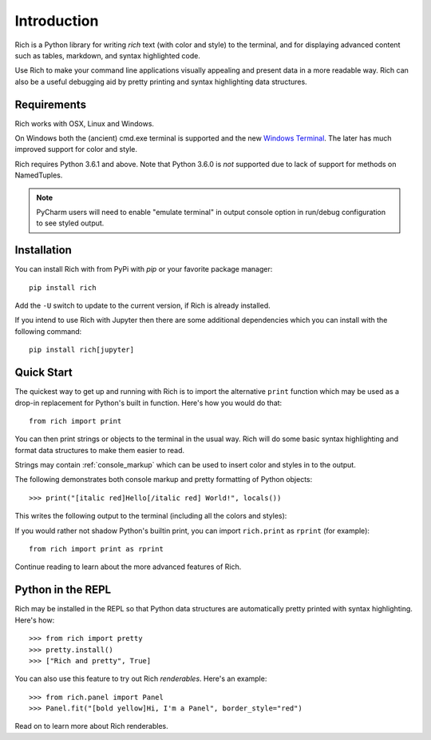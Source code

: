 Introduction
============

Rich is a Python library for writing *rich* text (with color and style) to the terminal, and for displaying advanced content such as tables, markdown, and syntax highlighted code. 

Use Rich to make your command line applications visually appealing and present data in a more readable way. Rich can also be a useful debugging aid by pretty printing and syntax highlighting data structures.

Requirements
------------

Rich works with OSX, Linux and Windows.

On Windows both the (ancient) cmd.exe terminal is supported and the new `Windows Terminal <https://github.com/microsoft/terminal/releases>`_. The later has much improved support for color and style.

Rich requires Python 3.6.1 and above. Note that Python 3.6.0 is *not* supported due to lack of support for methods on NamedTuples.

.. note::
    PyCharm users will need to enable "emulate terminal" in output console option in run/debug configuration to see styled output.

Installation
------------

You can install Rich with from PyPi with `pip` or your favorite package manager::

    pip install rich

Add the ``-U`` switch to update to the current version, if Rich is already installed.

If you intend to use Rich with Jupyter then there are some additional dependencies which you can install with the following command::

    pip install rich[jupyter]


Quick Start
-----------

The quickest way to get up and running with Rich is to import the alternative ``print`` function which may be used as a drop-in replacement for Python's built in function. Here's how you would do that::

    from rich import print

You can then print strings or objects to the terminal in the usual way. Rich will do some basic syntax highlighting and format data structures to make them easier to read.

Strings may contain :ref:`console_markup` which can be used to insert color and styles in to the output.

The following demonstrates both console markup and pretty formatting of Python objects::

    >>> print("[italic red]Hello[/italic red] World!", locals())

This writes the following output to the terminal (including all the colors and styles):

.. raw:: html

    <pre style="font-family:Menlo,'DejaVu Sans Mono',consolas,'Courier New',monospace"><span style="color: #800000; font-style: italic">Hello</span> World!                                                 
    <span style="font-weight: bold">{</span>
        <span style="color: #008000">'__annotations__'</span>: <span style="font-weight: bold">{}</span>,
        <span style="color: #008000">'__builtins__'</span>: <span style="font-weight: bold"><</span><span style="color: #ff00ff">module</span><span style="color: #000000"> </span><span style="color: #008000">'builtins'</span><span style="color: #000000"> </span><span style="color: #000000; font-weight: bold">(</span><span style="color: #000000">built-in</span><span style="color: #000000; font-weight: bold">)</span><span style="font-weight: bold">></span>,
        <span style="color: #008000">'__doc__'</span>: <span style="color: #800080; font-style: italic">None</span>,
        <span style="color: #008000">'__loader__'</span>: <span style="font-weight: bold"><</span><span style="color: #ff00ff">class</span><span style="color: #000000"> </span><span style="color: #008000">'_frozen_importlib.BuiltinImporter'</span><span style="font-weight: bold">></span>,
        <span style="color: #008000">'__name__'</span>: <span style="color: #008000">'__main__'</span>,
        <span style="color: #008000">'__package__'</span>: <span style="color: #800080; font-style: italic">None</span>,
        <span style="color: #008000">'__spec__'</span>: <span style="color: #800080; font-style: italic">None</span>,
        <span style="color: #008000">'print'</span>: <span style="font-weight: bold"><</span><span style="color: #ff00ff">function</span><span style="color: #000000"> print at </span><span style="color: #000080; font-weight: bold">0x1027fd4c0</span><span style="font-weight: bold">></span>,
    <span style="font-weight: bold">}</span> </pre>


If you would rather not shadow Python's builtin print, you can import ``rich.print`` as ``rprint`` (for example)::

    from rich import print as rprint

Continue reading to learn about the more advanced features of Rich.

Python in the REPL
------------------

Rich may be installed in the REPL so that Python data structures are automatically pretty printed with syntax highlighting. Here's how::

    >>> from rich import pretty
    >>> pretty.install() 
    >>> ["Rich and pretty", True]

You can also use this feature to try out Rich *renderables*. Here's an example::

    >>> from rich.panel import Panel
    >>> Panel.fit("[bold yellow]Hi, I'm a Panel", border_style="red")

Read on to learn more about Rich renderables.
